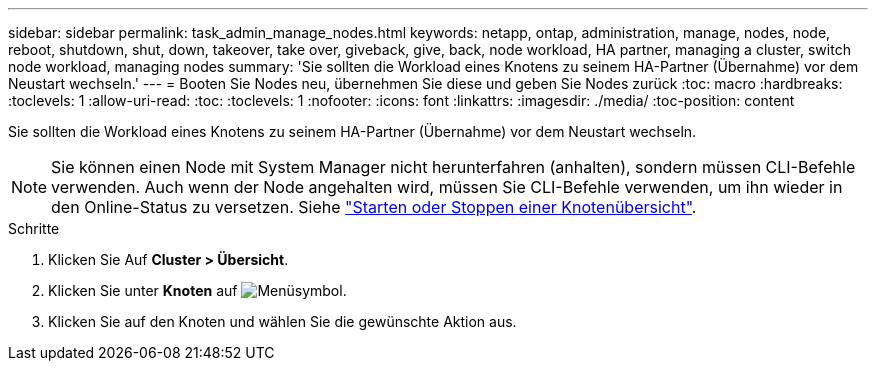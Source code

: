 ---
sidebar: sidebar 
permalink: task_admin_manage_nodes.html 
keywords: netapp, ontap, administration, manage, nodes, node, reboot, shutdown, shut, down, takeover, take over, giveback, give, back, node workload, HA partner, managing a cluster, switch node workload, managing nodes 
summary: 'Sie sollten die Workload eines Knotens zu seinem HA-Partner (Übernahme) vor dem Neustart wechseln.' 
---
= Booten Sie Nodes neu, übernehmen Sie diese und geben Sie Nodes zurück
:toc: macro
:hardbreaks:
:toclevels: 1
:allow-uri-read: 
:toc: 
:toclevels: 1
:nofooter: 
:icons: font
:linkattrs: 
:imagesdir: ./media/
:toc-position: content


[role="lead"]
Sie sollten die Workload eines Knotens zu seinem HA-Partner (Übernahme) vor dem Neustart wechseln.


NOTE: Sie können einen Node mit System Manager nicht herunterfahren (anhalten), sondern müssen CLI-Befehle verwenden. Auch wenn der Node angehalten wird, müssen Sie CLI-Befehle verwenden, um ihn wieder in den Online-Status zu versetzen. Siehe link:system-admin/start-stop-storage-system-concept.html["Starten oder Stoppen einer Knotenübersicht"].

.Schritte
. Klicken Sie Auf *Cluster > Übersicht*.
. Klicken Sie unter *Knoten* auf image:icon_kabob.gif["Menüsymbol"].
. Klicken Sie auf den Knoten und wählen Sie die gewünschte Aktion aus.

